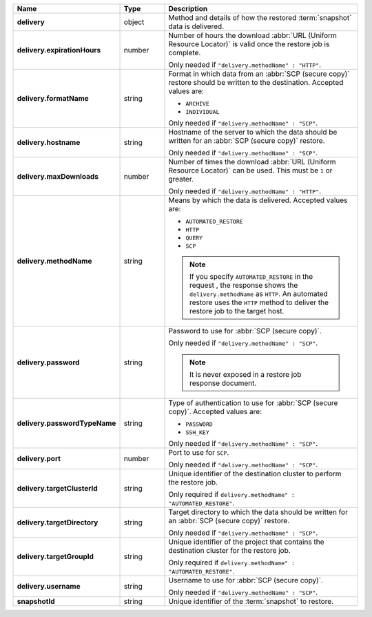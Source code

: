 .. list-table::
   :widths: 15 15 70
   :header-rows: 1
   :stub-columns: 1

   * - Name
     - Type
     - Description

   * - delivery
     - object
     - Method and details of how the restored :term:`snapshot` data
       is delivered.

   * - delivery.expirationHours
     - number
     - Number of hours the download :abbr:`URL (Uniform Resource
       Locator)` is valid once the restore job is complete.

       Only needed if ``"delivery.methodName" : "HTTP"``.

   * - delivery.formatName
     - string
     - Format in which data from an :abbr:`SCP (secure copy)` restore
       should be written to the destination. Accepted values are:

       - ``ARCHIVE``
       - ``INDIVIDUAL``

       Only needed if ``"delivery.methodName" : "SCP"``.

   * - delivery.hostname
     - string
     - Hostname of the server to which the data should be written
       for an :abbr:`SCP (secure copy)` restore.

       Only needed if ``"delivery.methodName" : "SCP"``.

   * - delivery.maxDownloads
     - number
     - Number of times the download :abbr:`URL (Uniform Resource
       Locator)` can be used. This must be ``1`` or greater.

       Only needed if ``"delivery.methodName" : "HTTP"``.

   * - delivery.methodName
     - string
     - Means by which the data is delivered. Accepted values are:

       - ``AUTOMATED_RESTORE``
       - ``HTTP``
       - ``QUERY``
       - ``SCP``

       .. note::

          If you specify ``AUTOMATED_RESTORE`` in the request , the
          response shows the ``delivery.methodName`` as ``HTTP``. An
          automated restore uses the ``HTTP`` method to deliver the
          restore job to the target host.

       .. include:: /includes/note-scp-deprecation.rst

   * - delivery.password
     - string
     - Password to use for :abbr:`SCP (secure copy)`.

       Only needed if ``"delivery.methodName" : "SCP"``.

       .. note::
          It is never exposed in a restore job response document.

   * - delivery.passwordTypeName
     - string
     - Type of authentication to use for :abbr:`SCP (secure copy)`.
       Accepted values are:

       - ``PASSWORD``
       - ``SSH_KEY``

       Only needed if ``"delivery.methodName" : "SCP"``.

   * - delivery.port
     - number
     - Port to use for ``SCP``.

       Only needed if ``"delivery.methodName" : "SCP"``.

   * - delivery.targetClusterId
     - string
     - Unique identifier of the destination cluster to perform the 
       restore job. 
       
       Only required if ``delivery.methodName" : "AUTOMATED_RESTORE"``.
       
   * - delivery.targetDirectory
     - string
     - Target directory to which the data should be written for an
       :abbr:`SCP (secure copy)` restore.

       Only needed if ``"delivery.methodName" : "SCP"``.

   * - delivery.targetGroupId
     - string
     - Unique identifier of the project that contains the destination 
       cluster for the restore job.

       Only required if ``delivery.methodName" : "AUTOMATED_RESTORE"``.

   * - delivery.username
     - string
     - Username to use for :abbr:`SCP (secure copy)`.

       Only needed if ``"delivery.methodName" : "SCP"``.

   * - snapshotId
     - string
     - Unique identifier of the :term:`snapshot` to restore.

